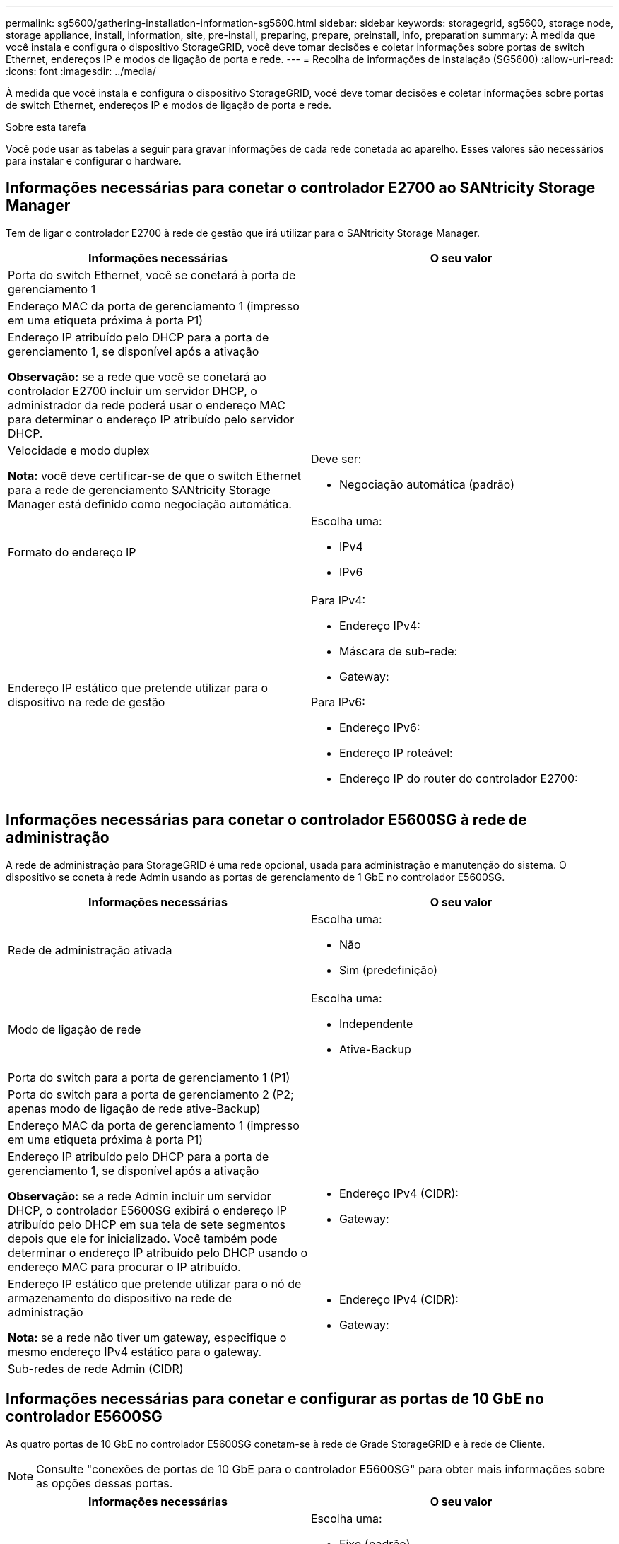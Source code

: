 ---
permalink: sg5600/gathering-installation-information-sg5600.html 
sidebar: sidebar 
keywords: storagegrid, sg5600, storage node, storage appliance, install, information, site, pre-install, preparing, prepare, preinstall, info, preparation 
summary: À medida que você instala e configura o dispositivo StorageGRID, você deve tomar decisões e coletar informações sobre portas de switch Ethernet, endereços IP e modos de ligação de porta e rede. 
---
= Recolha de informações de instalação (SG5600)
:allow-uri-read: 
:icons: font
:imagesdir: ../media/


[role="lead"]
À medida que você instala e configura o dispositivo StorageGRID, você deve tomar decisões e coletar informações sobre portas de switch Ethernet, endereços IP e modos de ligação de porta e rede.

.Sobre esta tarefa
Você pode usar as tabelas a seguir para gravar informações de cada rede conetada ao aparelho. Esses valores são necessários para instalar e configurar o hardware.



== Informações necessárias para conetar o controlador E2700 ao SANtricity Storage Manager

Tem de ligar o controlador E2700 à rede de gestão que irá utilizar para o SANtricity Storage Manager.

|===
| Informações necessárias | O seu valor 


 a| 
Porta do switch Ethernet, você se conetará à porta de gerenciamento 1
 a| 



 a| 
Endereço MAC da porta de gerenciamento 1 (impresso em uma etiqueta próxima à porta P1)
 a| 



 a| 
Endereço IP atribuído pelo DHCP para a porta de gerenciamento 1, se disponível após a ativação

*Observação:* se a rede que você se conetará ao controlador E2700 incluir um servidor DHCP, o administrador da rede poderá usar o endereço MAC para determinar o endereço IP atribuído pelo servidor DHCP.
 a| 



 a| 
Velocidade e modo duplex

*Nota:* você deve certificar-se de que o switch Ethernet para a rede de gerenciamento SANtricity Storage Manager está definido como negociação automática.
 a| 
Deve ser:

* Negociação automática (padrão)




 a| 
Formato do endereço IP
 a| 
Escolha uma:

* IPv4
* IPv6




 a| 
Endereço IP estático que pretende utilizar para o dispositivo na rede de gestão
 a| 
Para IPv4:

* Endereço IPv4:
* Máscara de sub-rede:
* Gateway:


Para IPv6:

* Endereço IPv6:
* Endereço IP roteável:
* Endereço IP do router do controlador E2700:


|===


== Informações necessárias para conetar o controlador E5600SG à rede de administração

A rede de administração para StorageGRID é uma rede opcional, usada para administração e manutenção do sistema. O dispositivo se coneta à rede Admin usando as portas de gerenciamento de 1 GbE no controlador E5600SG.

|===
| Informações necessárias | O seu valor 


 a| 
Rede de administração ativada
 a| 
Escolha uma:

* Não
* Sim (predefinição)




 a| 
Modo de ligação de rede
 a| 
Escolha uma:

* Independente
* Ative-Backup




 a| 
Porta do switch para a porta de gerenciamento 1 (P1)
 a| 



 a| 
Porta do switch para a porta de gerenciamento 2 (P2; apenas modo de ligação de rede ative-Backup)
 a| 



 a| 
Endereço MAC da porta de gerenciamento 1 (impresso em uma etiqueta próxima à porta P1)
 a| 



 a| 
Endereço IP atribuído pelo DHCP para a porta de gerenciamento 1, se disponível após a ativação

*Observação:* se a rede Admin incluir um servidor DHCP, o controlador E5600SG exibirá o endereço IP atribuído pelo DHCP em sua tela de sete segmentos depois que ele for inicializado. Você também pode determinar o endereço IP atribuído pelo DHCP usando o endereço MAC para procurar o IP atribuído.
 a| 
* Endereço IPv4 (CIDR):
* Gateway:




 a| 
Endereço IP estático que pretende utilizar para o nó de armazenamento do dispositivo na rede de administração

*Nota:* se a rede não tiver um gateway, especifique o mesmo endereço IPv4 estático para o gateway.
 a| 
* Endereço IPv4 (CIDR):
* Gateway:




 a| 
Sub-redes de rede Admin (CIDR)
 a| 

|===


== Informações necessárias para conetar e configurar as portas de 10 GbE no controlador E5600SG

As quatro portas de 10 GbE no controlador E5600SG conetam-se à rede de Grade StorageGRID e à rede de Cliente.


NOTE: Consulte "conexões de portas de 10 GbE para o controlador E5600SG" para obter mais informações sobre as opções dessas portas.

|===
| Informações necessárias | O seu valor 


 a| 
Modo de ligação da porta
 a| 
Escolha uma:

* Fixo (padrão)
* Agregado




 a| 
Porta do switch para a porta 1 (rede do cliente para o modo fixo)
 a| 



 a| 
Porta do switch para a porta 2 (rede de grade para modo fixo)
 a| 



 a| 
Porta do switch para a porta 3 (rede do cliente para o modo fixo)
 a| 



 a| 
Porta do switch para a porta 4 (rede de grade para modo fixo)
 a| 

|===


== Informações necessárias para conetar o controlador E5600SG à rede de Grade

A rede de Grade para StorageGRID é uma rede necessária, usada para todo o tráfego interno de StorageGRID. O dispositivo se coneta à rede de Grade usando as portas de 10 GbE no controlador E5600SG.


NOTE: Consulte "conexões de portas de 10 GbE para o controlador E5600SG" para obter mais informações sobre as opções dessas portas.

|===
| Informações necessárias | O seu valor 


 a| 
Modo de ligação de rede
 a| 
Escolha uma:

* Ative-Backup (padrão)
* Bola de Futsal (802,3ad)




 a| 
Marcação de VLAN ativada
 a| 
Escolha uma:

* Não (predefinição)
* Sim




 a| 
Tag VLAN (se a marcação VLAN estiver ativada)
 a| 
Introduza um valor entre 0 e 4095:



 a| 
Endereço IP atribuído pelo DHCP para a rede de Grade, se disponível após a ativação

*Observação:* se a rede de Grade incluir um servidor DHCP, o controlador E5600SG exibirá o endereço IP atribuído pelo DHCP para a rede de Grade em sua tela de sete segmentos após a inicialização.
 a| 
* Endereço IPv4 (CIDR):
* Gateway:




 a| 
Endereço IP estático que pretende utilizar para o nó de armazenamento do dispositivo na rede de grelha

*Nota:* se a rede não tiver um gateway, especifique o mesmo endereço IPv4 estático para o gateway.
 a| 
* Endereço IPv4 (CIDR):
* Gateway:




 a| 
Sub-redes de rede de rede (CIDR)

*Nota:* se a rede do cliente não estiver ativada, a rota padrão no controlador usará o gateway especificado aqui.
 a| 

|===


== Informações necessárias para conetar o controlador E5600SG à rede do cliente

A rede de cliente para StorageGRID é uma rede opcional, usada para fornecer acesso ao protocolo de cliente à grade. O dispositivo se coneta à rede do cliente usando as portas de 10 GbE no controlador E5600SG.


NOTE: Consulte "conexões de portas de 10 GbE para o controlador E5600SG" para obter mais informações sobre as opções dessas portas.

|===
| Informações necessárias | O seu valor 


 a| 
Rede cliente ativada
 a| 
Escolha uma:

* Não (predefinição)
* Sim




 a| 
Modo de ligação de rede
 a| 
Escolha uma:

* Ative-Backup (padrão)
* Bola de Futsal (802,3ad)




 a| 
Marcação de VLAN ativada
 a| 
Escolha uma:

* Não (predefinição)
* Sim




 a| 
Tag VLAN (se a marcação VLAN estiver ativada)
 a| 
Introduza um valor entre 0 e 4095:



 a| 
Endereço IP atribuído pelo DHCP para a rede do cliente, se disponível após a ligação
 a| 
* Endereço IPv4 (CIDR):
* Gateway:




 a| 
Endereço IP estático que pretende utilizar para o nó de armazenamento do dispositivo na rede do cliente

*Nota:* se a rede do cliente estiver ativada, a rota padrão no controlador usará o gateway especificado aqui.
 a| 
* Endereço IPv4 (CIDR):
* Gateway:


|===
.Informações relacionadas
link:reviewing-appliance-network-connections-sg5600.html["Rever as ligações de rede do dispositivo"]

link:configuring-hardware.html["Configurar o hardware"]

link:port-bond-modes-for-e5600sg-controller-ports.html["Modos de ligação de porta para as portas do controlador E5600SG"]
